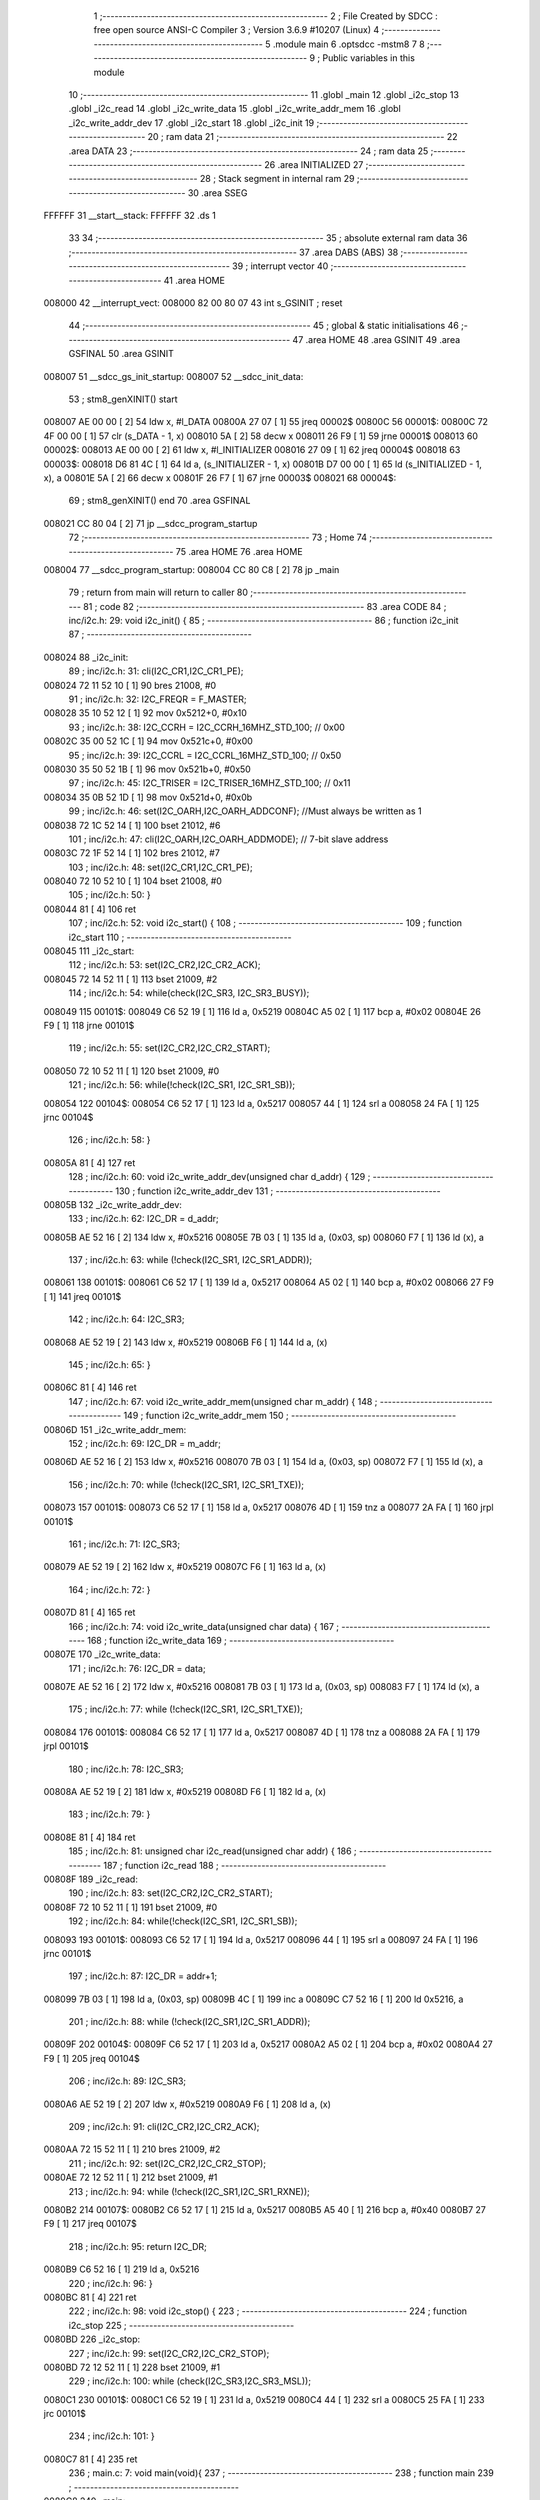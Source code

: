                                       1 ;--------------------------------------------------------
                                      2 ; File Created by SDCC : free open source ANSI-C Compiler
                                      3 ; Version 3.6.9 #10207 (Linux)
                                      4 ;--------------------------------------------------------
                                      5 	.module main
                                      6 	.optsdcc -mstm8
                                      7 	
                                      8 ;--------------------------------------------------------
                                      9 ; Public variables in this module
                                     10 ;--------------------------------------------------------
                                     11 	.globl _main
                                     12 	.globl _i2c_stop
                                     13 	.globl _i2c_read
                                     14 	.globl _i2c_write_data
                                     15 	.globl _i2c_write_addr_mem
                                     16 	.globl _i2c_write_addr_dev
                                     17 	.globl _i2c_start
                                     18 	.globl _i2c_init
                                     19 ;--------------------------------------------------------
                                     20 ; ram data
                                     21 ;--------------------------------------------------------
                                     22 	.area DATA
                                     23 ;--------------------------------------------------------
                                     24 ; ram data
                                     25 ;--------------------------------------------------------
                                     26 	.area INITIALIZED
                                     27 ;--------------------------------------------------------
                                     28 ; Stack segment in internal ram 
                                     29 ;--------------------------------------------------------
                                     30 	.area	SSEG
      FFFFFF                         31 __start__stack:
      FFFFFF                         32 	.ds	1
                                     33 
                                     34 ;--------------------------------------------------------
                                     35 ; absolute external ram data
                                     36 ;--------------------------------------------------------
                                     37 	.area DABS (ABS)
                                     38 ;--------------------------------------------------------
                                     39 ; interrupt vector 
                                     40 ;--------------------------------------------------------
                                     41 	.area HOME
      008000                         42 __interrupt_vect:
      008000 82 00 80 07             43 	int s_GSINIT ; reset
                                     44 ;--------------------------------------------------------
                                     45 ; global & static initialisations
                                     46 ;--------------------------------------------------------
                                     47 	.area HOME
                                     48 	.area GSINIT
                                     49 	.area GSFINAL
                                     50 	.area GSINIT
      008007                         51 __sdcc_gs_init_startup:
      008007                         52 __sdcc_init_data:
                                     53 ; stm8_genXINIT() start
      008007 AE 00 00         [ 2]   54 	ldw x, #l_DATA
      00800A 27 07            [ 1]   55 	jreq	00002$
      00800C                         56 00001$:
      00800C 72 4F 00 00      [ 1]   57 	clr (s_DATA - 1, x)
      008010 5A               [ 2]   58 	decw x
      008011 26 F9            [ 1]   59 	jrne	00001$
      008013                         60 00002$:
      008013 AE 00 00         [ 2]   61 	ldw	x, #l_INITIALIZER
      008016 27 09            [ 1]   62 	jreq	00004$
      008018                         63 00003$:
      008018 D6 81 4C         [ 1]   64 	ld	a, (s_INITIALIZER - 1, x)
      00801B D7 00 00         [ 1]   65 	ld	(s_INITIALIZED - 1, x), a
      00801E 5A               [ 2]   66 	decw	x
      00801F 26 F7            [ 1]   67 	jrne	00003$
      008021                         68 00004$:
                                     69 ; stm8_genXINIT() end
                                     70 	.area GSFINAL
      008021 CC 80 04         [ 2]   71 	jp	__sdcc_program_startup
                                     72 ;--------------------------------------------------------
                                     73 ; Home
                                     74 ;--------------------------------------------------------
                                     75 	.area HOME
                                     76 	.area HOME
      008004                         77 __sdcc_program_startup:
      008004 CC 80 C8         [ 2]   78 	jp	_main
                                     79 ;	return from main will return to caller
                                     80 ;--------------------------------------------------------
                                     81 ; code
                                     82 ;--------------------------------------------------------
                                     83 	.area CODE
                                     84 ;	inc/i2c.h: 29: void i2c_init() {
                                     85 ;	-----------------------------------------
                                     86 ;	 function i2c_init
                                     87 ;	-----------------------------------------
      008024                         88 _i2c_init:
                                     89 ;	inc/i2c.h: 31: cli(I2C_CR1,I2C_CR1_PE);
      008024 72 11 52 10      [ 1]   90 	bres	21008, #0
                                     91 ;	inc/i2c.h: 32: I2C_FREQR = F_MASTER;
      008028 35 10 52 12      [ 1]   92 	mov	0x5212+0, #0x10
                                     93 ;	inc/i2c.h: 38: I2C_CCRH = I2C_CCRH_16MHZ_STD_100;     // 0x00 
      00802C 35 00 52 1C      [ 1]   94 	mov	0x521c+0, #0x00
                                     95 ;	inc/i2c.h: 39: I2C_CCRL = I2C_CCRL_16MHZ_STD_100;     // 0x50
      008030 35 50 52 1B      [ 1]   96 	mov	0x521b+0, #0x50
                                     97 ;	inc/i2c.h: 45: I2C_TRISER = I2C_TRISER_16MHZ_STD_100; // 0x11
      008034 35 0B 52 1D      [ 1]   98 	mov	0x521d+0, #0x0b
                                     99 ;	inc/i2c.h: 46: set(I2C_OARH,I2C_OARH_ADDCONF);          //Must always be written as 1 
      008038 72 1C 52 14      [ 1]  100 	bset	21012, #6
                                    101 ;	inc/i2c.h: 47: cli(I2C_OARH,I2C_OARH_ADDMODE);         // 7-bit slave address
      00803C 72 1F 52 14      [ 1]  102 	bres	21012, #7
                                    103 ;	inc/i2c.h: 48: set(I2C_CR1,I2C_CR1_PE);
      008040 72 10 52 10      [ 1]  104 	bset	21008, #0
                                    105 ;	inc/i2c.h: 50: }
      008044 81               [ 4]  106 	ret
                                    107 ;	inc/i2c.h: 52: void i2c_start() {
                                    108 ;	-----------------------------------------
                                    109 ;	 function i2c_start
                                    110 ;	-----------------------------------------
      008045                        111 _i2c_start:
                                    112 ;	inc/i2c.h: 53: set(I2C_CR2,I2C_CR2_ACK);
      008045 72 14 52 11      [ 1]  113 	bset	21009, #2
                                    114 ;	inc/i2c.h: 54: while(check(I2C_SR3, I2C_SR3_BUSY));
      008049                        115 00101$:
      008049 C6 52 19         [ 1]  116 	ld	a, 0x5219
      00804C A5 02            [ 1]  117 	bcp	a, #0x02
      00804E 26 F9            [ 1]  118 	jrne	00101$
                                    119 ;	inc/i2c.h: 55: set(I2C_CR2,I2C_CR2_START);
      008050 72 10 52 11      [ 1]  120 	bset	21009, #0
                                    121 ;	inc/i2c.h: 56: while(!check(I2C_SR1, I2C_SR1_SB));
      008054                        122 00104$:
      008054 C6 52 17         [ 1]  123 	ld	a, 0x5217
      008057 44               [ 1]  124 	srl	a
      008058 24 FA            [ 1]  125 	jrnc	00104$
                                    126 ;	inc/i2c.h: 58: }
      00805A 81               [ 4]  127 	ret
                                    128 ;	inc/i2c.h: 60: void i2c_write_addr_dev(unsigned char d_addr) {
                                    129 ;	-----------------------------------------
                                    130 ;	 function i2c_write_addr_dev
                                    131 ;	-----------------------------------------
      00805B                        132 _i2c_write_addr_dev:
                                    133 ;	inc/i2c.h: 62: I2C_DR = d_addr;
      00805B AE 52 16         [ 2]  134 	ldw	x, #0x5216
      00805E 7B 03            [ 1]  135 	ld	a, (0x03, sp)
      008060 F7               [ 1]  136 	ld	(x), a
                                    137 ;	inc/i2c.h: 63: while (!check(I2C_SR1, I2C_SR1_ADDR));
      008061                        138 00101$:
      008061 C6 52 17         [ 1]  139 	ld	a, 0x5217
      008064 A5 02            [ 1]  140 	bcp	a, #0x02
      008066 27 F9            [ 1]  141 	jreq	00101$
                                    142 ;	inc/i2c.h: 64: I2C_SR3;
      008068 AE 52 19         [ 2]  143 	ldw	x, #0x5219
      00806B F6               [ 1]  144 	ld	a, (x)
                                    145 ;	inc/i2c.h: 65: }
      00806C 81               [ 4]  146 	ret
                                    147 ;	inc/i2c.h: 67: void i2c_write_addr_mem(unsigned char m_addr) {
                                    148 ;	-----------------------------------------
                                    149 ;	 function i2c_write_addr_mem
                                    150 ;	-----------------------------------------
      00806D                        151 _i2c_write_addr_mem:
                                    152 ;	inc/i2c.h: 69: I2C_DR = m_addr;
      00806D AE 52 16         [ 2]  153 	ldw	x, #0x5216
      008070 7B 03            [ 1]  154 	ld	a, (0x03, sp)
      008072 F7               [ 1]  155 	ld	(x), a
                                    156 ;	inc/i2c.h: 70: while (!check(I2C_SR1, I2C_SR1_TXE));
      008073                        157 00101$:
      008073 C6 52 17         [ 1]  158 	ld	a, 0x5217
      008076 4D               [ 1]  159 	tnz	a
      008077 2A FA            [ 1]  160 	jrpl	00101$
                                    161 ;	inc/i2c.h: 71: I2C_SR3;
      008079 AE 52 19         [ 2]  162 	ldw	x, #0x5219
      00807C F6               [ 1]  163 	ld	a, (x)
                                    164 ;	inc/i2c.h: 72: }
      00807D 81               [ 4]  165 	ret
                                    166 ;	inc/i2c.h: 74: void i2c_write_data(unsigned char data) {
                                    167 ;	-----------------------------------------
                                    168 ;	 function i2c_write_data
                                    169 ;	-----------------------------------------
      00807E                        170 _i2c_write_data:
                                    171 ;	inc/i2c.h: 76: I2C_DR = data;
      00807E AE 52 16         [ 2]  172 	ldw	x, #0x5216
      008081 7B 03            [ 1]  173 	ld	a, (0x03, sp)
      008083 F7               [ 1]  174 	ld	(x), a
                                    175 ;	inc/i2c.h: 77: while (!check(I2C_SR1, I2C_SR1_TXE));
      008084                        176 00101$:
      008084 C6 52 17         [ 1]  177 	ld	a, 0x5217
      008087 4D               [ 1]  178 	tnz	a
      008088 2A FA            [ 1]  179 	jrpl	00101$
                                    180 ;	inc/i2c.h: 78: I2C_SR3;
      00808A AE 52 19         [ 2]  181 	ldw	x, #0x5219
      00808D F6               [ 1]  182 	ld	a, (x)
                                    183 ;	inc/i2c.h: 79: }
      00808E 81               [ 4]  184 	ret
                                    185 ;	inc/i2c.h: 81: unsigned char i2c_read(unsigned char addr) {
                                    186 ;	-----------------------------------------
                                    187 ;	 function i2c_read
                                    188 ;	-----------------------------------------
      00808F                        189 _i2c_read:
                                    190 ;	inc/i2c.h: 83: set(I2C_CR2,I2C_CR2_START);
      00808F 72 10 52 11      [ 1]  191 	bset	21009, #0
                                    192 ;	inc/i2c.h: 84: while(!check(I2C_SR1, I2C_SR1_SB));
      008093                        193 00101$:
      008093 C6 52 17         [ 1]  194 	ld	a, 0x5217
      008096 44               [ 1]  195 	srl	a
      008097 24 FA            [ 1]  196 	jrnc	00101$
                                    197 ;	inc/i2c.h: 87: I2C_DR = addr+1;
      008099 7B 03            [ 1]  198 	ld	a, (0x03, sp)
      00809B 4C               [ 1]  199 	inc	a
      00809C C7 52 16         [ 1]  200 	ld	0x5216, a
                                    201 ;	inc/i2c.h: 88: while (!check(I2C_SR1,I2C_SR1_ADDR));
      00809F                        202 00104$:
      00809F C6 52 17         [ 1]  203 	ld	a, 0x5217
      0080A2 A5 02            [ 1]  204 	bcp	a, #0x02
      0080A4 27 F9            [ 1]  205 	jreq	00104$
                                    206 ;	inc/i2c.h: 89: I2C_SR3;
      0080A6 AE 52 19         [ 2]  207 	ldw	x, #0x5219
      0080A9 F6               [ 1]  208 	ld	a, (x)
                                    209 ;	inc/i2c.h: 91: cli(I2C_CR2,I2C_CR2_ACK);
      0080AA 72 15 52 11      [ 1]  210 	bres	21009, #2
                                    211 ;	inc/i2c.h: 92: set(I2C_CR2,I2C_CR2_STOP);
      0080AE 72 12 52 11      [ 1]  212 	bset	21009, #1
                                    213 ;	inc/i2c.h: 94: while (!check(I2C_SR1,I2C_SR1_RXNE));
      0080B2                        214 00107$:
      0080B2 C6 52 17         [ 1]  215 	ld	a, 0x5217
      0080B5 A5 40            [ 1]  216 	bcp	a, #0x40
      0080B7 27 F9            [ 1]  217 	jreq	00107$
                                    218 ;	inc/i2c.h: 95: return I2C_DR;
      0080B9 C6 52 16         [ 1]  219 	ld	a, 0x5216
                                    220 ;	inc/i2c.h: 96: }
      0080BC 81               [ 4]  221 	ret
                                    222 ;	inc/i2c.h: 98: void i2c_stop() {
                                    223 ;	-----------------------------------------
                                    224 ;	 function i2c_stop
                                    225 ;	-----------------------------------------
      0080BD                        226 _i2c_stop:
                                    227 ;	inc/i2c.h: 99: set(I2C_CR2,I2C_CR2_STOP);
      0080BD 72 12 52 11      [ 1]  228 	bset	21009, #1
                                    229 ;	inc/i2c.h: 100: while (check(I2C_SR3,I2C_SR3_MSL));
      0080C1                        230 00101$:
      0080C1 C6 52 19         [ 1]  231 	ld	a, 0x5219
      0080C4 44               [ 1]  232 	srl	a
      0080C5 25 FA            [ 1]  233 	jrc	00101$
                                    234 ;	inc/i2c.h: 101: }
      0080C7 81               [ 4]  235 	ret
                                    236 ;	main.c: 7: void main(void){
                                    237 ;	-----------------------------------------
                                    238 ;	 function main
                                    239 ;	-----------------------------------------
      0080C8                        240 _main:
                                    241 ;	main.c: 9: CLK_ICKR = 0; // Сбрасываем регистр внутреннего тактирования
      0080C8 35 00 50 C0      [ 1]  242 	mov	0x50c0+0, #0x00
                                    243 ;	main.c: 10: CLK_ICKR|=(1<<0); // Включаем внутренний генератор HSI
      0080CC 72 10 50 C0      [ 1]  244 	bset	20672, #0
                                    245 ;	main.c: 11: CLK_ECKR = 0; // Отключаем внешний генератор
      0080D0 35 00 50 C1      [ 1]  246 	mov	0x50c1+0, #0x00
                                    247 ;	main.c: 12: while ((CLK_ICKR&(1<<1))== 0); // Ждём стабилизации внутреннего генератора
      0080D4                        248 00101$:
      0080D4 C6 50 C0         [ 1]  249 	ld	a, 0x50c0
      0080D7 A5 02            [ 1]  250 	bcp	a, #0x02
      0080D9 27 F9            [ 1]  251 	jreq	00101$
                                    252 ;	main.c: 13: CLK_CKDIVR = 0; // Устанавливаем максимальную частоту
      0080DB 35 00 50 C6      [ 1]  253 	mov	0x50c6+0, #0x00
                                    254 ;	main.c: 14: CLK_CCOR = 0; // Выключаем CCO.
      0080DF 35 00 50 C9      [ 1]  255 	mov	0x50c9+0, #0x00
                                    256 ;	main.c: 15: CLK_HSITRIMR = 0; // Turn off any HSIU trimming.
      0080E3 35 00 50 CC      [ 1]  257 	mov	0x50cc+0, #0x00
                                    258 ;	main.c: 16: CLK_SWIMCCR = 0; // Set SWIM to run at clock / 2.
      0080E7 35 00 50 CD      [ 1]  259 	mov	0x50cd+0, #0x00
                                    260 ;	main.c: 17: CLK_SWR = 0xe1; // Используем HSI в качестве источника тактиров
      0080EB 35 E1 50 C4      [ 1]  261 	mov	0x50c4+0, #0xe1
                                    262 ;	main.c: 18: CLK_SWCR = 0; // Сброс флага переключения генераторов
      0080EF 35 00 50 C5      [ 1]  263 	mov	0x50c5+0, #0x00
                                    264 ;	main.c: 19: CLK_SWCR = (1<<1); // Включаем переключение на HSI
      0080F3 35 02 50 C5      [ 1]  265 	mov	0x50c5+0, #0x02
                                    266 ;	main.c: 20: while ((CLK_SWCR&(1<<0)) != 0); // Пауза, пока произойдёт переключение(CLK_SWCR_SWBSY != 0)
      0080F7                        267 00104$:
      0080F7 C6 50 C5         [ 1]  268 	ld	a, 0x50c5
      0080FA 44               [ 1]  269 	srl	a
      0080FB 25 FA            [ 1]  270 	jrc	00104$
                                    271 ;	main.c: 21: PC_DDR=0xFF;
      0080FD 35 FF 50 0C      [ 1]  272 	mov	0x500c+0, #0xff
                                    273 ;	main.c: 22: PC_CR1=0xFF;
      008101 35 FF 50 0D      [ 1]  274 	mov	0x500d+0, #0xff
                                    275 ;	main.c: 23: PC_ODR=0x00;
      008105 35 00 50 0A      [ 1]  276 	mov	0x500a+0, #0x00
                                    277 ;	main.c: 24: i2c_init();
      008109 CD 80 24         [ 4]  278 	call	_i2c_init
                                    279 ;	main.c: 26: while(1){
      00810C                        280 00111$:
                                    281 ;	main.c: 27: i2c_start();    
      00810C CD 80 45         [ 4]  282 	call	_i2c_start
                                    283 ;	main.c: 28: i2c_write_addr_dev(0xA0);
      00810F 4B A0            [ 1]  284 	push	#0xa0
      008111 CD 80 5B         [ 4]  285 	call	_i2c_write_addr_dev
      008114 84               [ 1]  286 	pop	a
                                    287 ;	main.c: 29: i2c_write_addr_mem(0x01);
      008115 4B 01            [ 1]  288 	push	#0x01
      008117 CD 80 6D         [ 4]  289 	call	_i2c_write_addr_mem
      00811A 84               [ 1]  290 	pop	a
                                    291 ;	main.c: 30: i2c_write_data(0xcc);
      00811B 4B CC            [ 1]  292 	push	#0xcc
      00811D CD 80 7E         [ 4]  293 	call	_i2c_write_data
      008120 84               [ 1]  294 	pop	a
                                    295 ;	main.c: 31: i2c_stop();
      008121 CD 80 BD         [ 4]  296 	call	_i2c_stop
                                    297 ;	main.c: 33: while(t--);
      008124 AE 13 88         [ 2]  298 	ldw	x, #0x1388
      008127                        299 00107$:
      008127 90 93            [ 1]  300 	ldw	y, x
      008129 5A               [ 2]  301 	decw	x
      00812A 90 5D            [ 2]  302 	tnzw	y
      00812C 26 F9            [ 1]  303 	jrne	00107$
                                    304 ;	main.c: 34: i2c_start();
      00812E CD 80 45         [ 4]  305 	call	_i2c_start
                                    306 ;	main.c: 35: i2c_write_addr_dev(0xA0);
      008131 4B A0            [ 1]  307 	push	#0xa0
      008133 CD 80 5B         [ 4]  308 	call	_i2c_write_addr_dev
      008136 84               [ 1]  309 	pop	a
                                    310 ;	main.c: 36: i2c_write_addr_mem(0x01);
      008137 4B 01            [ 1]  311 	push	#0x01
      008139 CD 80 6D         [ 4]  312 	call	_i2c_write_addr_mem
      00813C 84               [ 1]  313 	pop	a
                                    314 ;	main.c: 37: data=i2c_read(0xA0);
      00813D 4B A0            [ 1]  315 	push	#0xa0
      00813F CD 80 8F         [ 4]  316 	call	_i2c_read
      008142 5B 01            [ 2]  317 	addw	sp, #1
      008144 41               [ 1]  318 	exg	a, xl
      008145 4F               [ 1]  319 	clr	a
      008146 41               [ 1]  320 	exg	a, xl
                                    321 ;	main.c: 38: PC_ODR=data;
      008147 C7 50 0A         [ 1]  322 	ld	0x500a, a
      00814A 20 C0            [ 2]  323 	jra	00111$
                                    324 ;	main.c: 42: }
      00814C 81               [ 4]  325 	ret
                                    326 	.area CODE
                                    327 	.area INITIALIZER
                                    328 	.area CABS (ABS)
